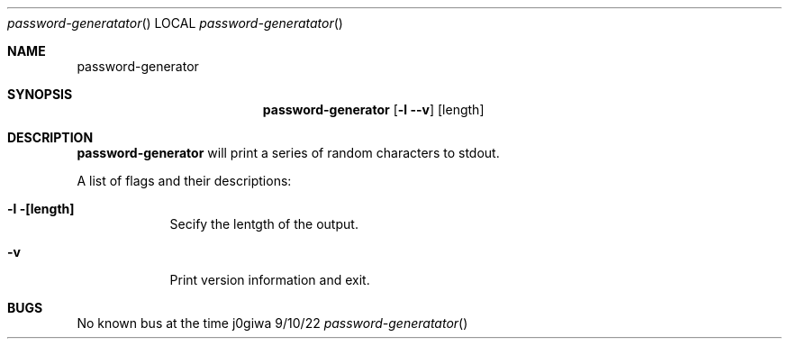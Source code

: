 .Dd 9/10/22                 \" DATE
.Dt password-generatator    \" Program name and manual section number
.Os j0giwa
.Sh NAME                    \" Section Header - required - don't modify
.Nm password-generator
.Sh SYNOPSIS                \" Section Header - required - don't modify
.Nm
.Op Fl l -v                
.Op length
.Sh DESCRIPTION             \" Section Header - required - don't modify
.Nm 
will print a series of random characters to stdout.
.Pp
A list of flags and their descriptions:
.Pp
.Bl -tag -width -indent     \" Differs from above in tag removed
.It Fl l [length]
Secify the lentgth of the output.
.It Fl v
Print version information and exit.
.El
.Sh BUGS                    \" Document known, unremedied bugs
No known bus at the time
